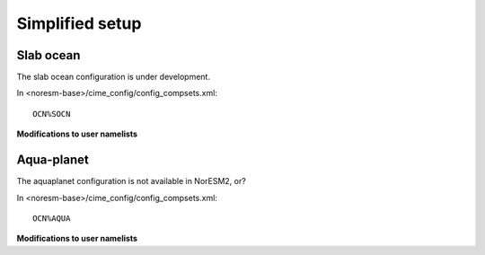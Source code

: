 .. _simplified_models:

Simplified setup
'''''''''''''''''''''''

Slab ocean 
^^^^

The slab ocean configuration is under development.

In <noresm-base>/cime_config/config_compsets.xml::
 
 OCN%SOCN
  

**Modifications to user namelists**


Aqua-planet 
^^^^^^

The aquaplanet configuration is not available in NorESM2, or?

In <noresm-base>/cime_config/config_compsets.xml::
  
  OCN%AQUA
  

**Modifications to user namelists**
